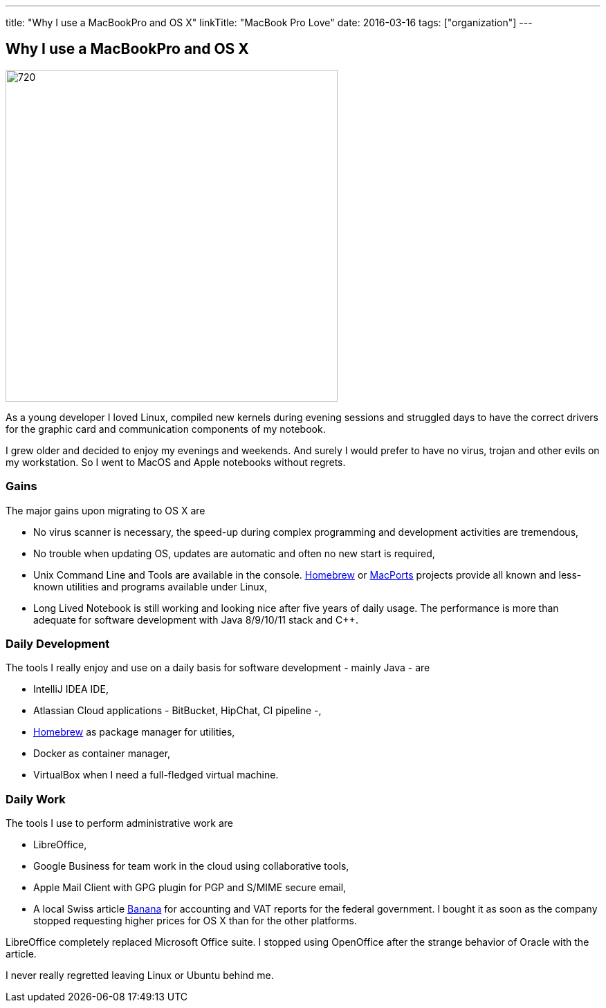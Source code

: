 ---
title: "Why I use a MacBookPro and OS X"
linkTitle: "MacBook Pro Love"
date: 2016-03-16
tags: ["organization"]
---

== Why I use a MacBookPro and OS X
:author: Marcel Baumann
:email: <marcel.baumann@tangly.net>
:homepage: https://www.tangly.net/
:company: https://www.tangly.net/[tangly llc]
:copyright: CC-BY-SA 4.0

image::2016-03-01-head.jpg[720, 480, role=left]
As a young developer I loved Linux, compiled new kernels during evening sessions and struggled days to have the correct drivers for the graphic card and communication components of my notebook.

I grew older and decided to enjoy my evenings and weekends.
And surely I would prefer to have no virus, trojan and other evils on my workstation.
So I went to MacOS and Apple notebooks without regrets.

=== Gains

The major gains upon migrating to OS X are

* No virus scanner is necessary, the speed-up during complex programming and development activities are tremendous,
* No trouble when updating OS, updates are automatic and often no new start is required,
* Unix Command Line and Tools are available in the console.
https://brew.sh/[Homebrew] or https://www.macports.org/[MacPorts] projects provide all known and less-known utilities and programs available under Linux,
* Long Lived Notebook is still working and looking nice after five years of daily usage.
 The performance is more than adequate for software development with Java 8/9/10/11 stack and C++.

=== Daily Development

The tools I really enjoy and use on a daily basis for software development - mainly Java - are

* IntelliJ IDEA IDE,
* Atlassian Cloud applications - BitBucket, HipChat, CI pipeline -,
* https://brew.sh/[Homebrew] as package manager for utilities,
* Docker as container manager,
* VirtualBox when I need a full-fledged virtual machine.

=== Daily Work

The tools I use to perform administrative work are

* LibreOffice,
* Google Business for team work in the cloud using collaborative tools,
* Apple Mail Client with GPG plugin for PGP and S/MIME secure email,
* A local Swiss article https://www.banana.ch[Banana] for accounting and VAT reports for the federal government.
 I bought it as soon as the company stopped requesting higher prices for OS X than for the other platforms.

LibreOffice completely replaced Microsoft Office suite.
I stopped using OpenOffice after the strange behavior of Oracle with the article.

I never really regretted leaving Linux or Ubuntu behind me.
